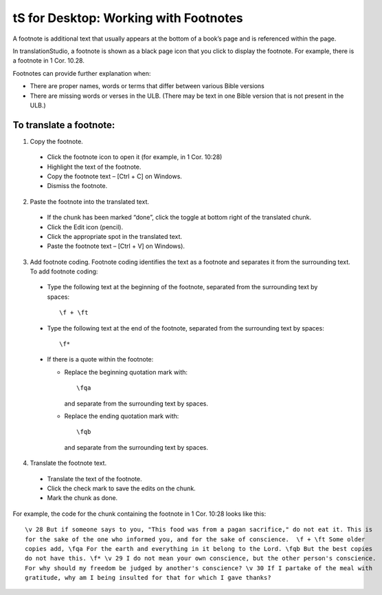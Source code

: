 tS for Desktop: Working with Footnotes 
==========================================================

.. image:: ../images/tSforDesktop.gif
    :width: 205px
    :align: center
    :height: 165px
    :alt: translationStudio for Desktop


A footnote is additional text that usually appears at the bottom of a book’s page and is referenced within the page.

In translationStudio, a footnote is shown as a black page icon that you click to display the footnote. For example, there is a footnote in 1 Cor. 10.28.

Footnotes can provide further explanation when:

* There are proper names, words or terms that differ between various Bible versions

* There are missing words or verses in the ULB. (There may be text in one Bible version that is not present in the ULB.)

To translate a footnote:
************************

1)	Copy the footnote.

    *	Click the footnote icon to open it (for example, in 1 Cor. 10:28)  

    * Highlight the text of the footnote.

    *	Copy the footnote text – [Ctrl + C] on Windows.

    * Dismiss the footnote.
 
2)	Paste the footnote into the translated text.

    * If the chunk has been marked “done”, click the toggle at bottom right of the translated chunk.
 
    * Click the Edit icon (pencil).
 
    * Click the appropriate spot in the translated text.

    * Paste the footnote text – [Ctrl + V] on Windows).
 
3)	Add footnote coding. Footnote coding identifies the text as a footnote and separates it from the surrounding text. To add footnote coding:

    * Type the following text at the beginning of the footnote, separated from the surrounding text by spaces:

      ::
 
         \f + \ft

    * Type the following text at the end of the footnote, separated from the surrounding text by spaces: 
 
      ::
 
          \f* 
 
    * If there is a quote within the footnote:
      
      * Replace the beginning quotation mark with: 
      
        ::
            
           \fqa
           
        and separate from the surrounding text by spaces.
      
      *	Replace the ending quotation mark with: 
      
        ::
            
           \fqb
           
        and separate from the surrounding text by spaces. 
 
4)	Translate the footnote text.

    * Translate the text of the footnote.
 
    * Click the check mark to save the edits on the chunk.
 
    * Mark the chunk as done.
    
For example, the code for the chunk containing the footnote in 1 Cor. 10:28 looks like this:

::

    \v 28 But if someone says to you, "This food was from a pagan sacrifice," do not eat it. This is 
    for the sake of the one who informed you, and for the sake of conscience.  \f + \ft Some older 
    copies add, \fqa For the earth and everything in it belong to the Lord. \fqb But the best copies 
    do not have this. \f* \v 29 I do not mean your own conscience, but the other person's conscience. 
    For why should my freedom be judged by another's conscience? \v 30 If I partake of the meal with 
    gratitude, why am I being insulted for that for which I gave thanks?

